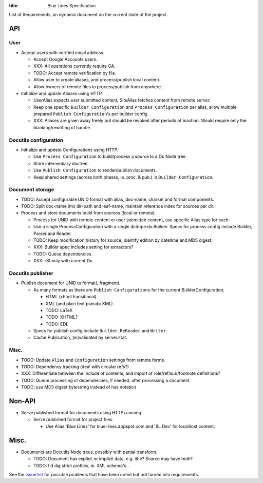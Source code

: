 :title: Blue Lines Specification 

.. default-role:: literal

List of Requirements, an dynamic document on the current state of the project.

API
___

User
~~~~
- Accept users with verified email address.

  - Accept Google Accounts users.
  - XXX: All operations currently require GA.
  - TODO: Accept remote verification by file.
  - Allow user to create aliases, and process/publish local content.
  - Allow owners of remote files to process/publish from anywhere.

- Initialize and update Aliases using HTTP.  

  - UserAlias expects user submitted content, SiteAlias fetches content from
    remote server.
  - Keep one specific `Builder Configuration` and `Process Configuration` per alias, 
    allow multiple prepared ``Publish Configuration``\ 's per builder config.
  - XXX: Aliases are given away freely but should be revoked after periods
    of inaction. Would require only the blanking/rewriting of handle.

Docutils configuration
~~~~~~~~~~~~~~~~~~~~~~
- Initialize and update Configurations using HTTP.

  - Use `Process Configuration` to build/process a source to a Du Node tree.
  - Store intermediary doctree.
  - Use `Publish Configuration` to render/publish documents.
  - Keep shared settings (across both phases, ie. proc. & pub.) in
    `Builder Configuration`. 

Document storage
~~~~~~~~~~~~~~~~
- TODO: Accept configurable UNID format with alias, doc-name, charset and format
  components.
- TODO: Split doc-name into dir-path and leaf-name, maintain reference index for
  sources per dir.
- Process and store documents build from sources (local or remote).

  - Process for UNID with remote content or user submitted content, use specific
    Alias type for each.
  - Use a single ProcessConfiguration with a single dotmpe.du.Builder. 
    Specs for process config include Builder, Parser and Reader.
  - TODO: Keep modification history for source, 
    identify edition by datetime and MD5 digest.  
  - XXX: Builder spec includes setting for extractors?  
  - TODO: Queue dependencies.
  - XXX: rSt only with current Du.

Docutils publisher
~~~~~~~~~~~~~~~~~~
- Publish document for UNID to format(, fragment).  

  - As many formats as there are ``Publish Configurations`` for the current
    BuilderConfiguration;

    - HTML (xhtml transitional)
    - XML (and plain text pseudo XML)
    - TODO: LaTeX  
    - TODO: XHTML?  
    - TODO: EDL  

  - Specs for publish config include ``Builder``, ``ReReader`` and ``Writer``.    
  - Cache Publication, (in)validated by server.stat.

Misc.
~~~~~
- TODO: Update `Alias` and `Configuration` settings from remote forms.
- TODO: Dependency tracking (deal with circular refs?)
- XXX: Differentiate between the include of contents, and import of
  role/ref/sub/footnote definitions? 
- TODO: Queue processing of dependencies, if needed, after processing a
  document.
- TODO: use MD5 digest bytestring instead of hex notation

Non-API
_______
- Serve published format for documents using HTTP+conneg.

  - Serve published format for project files.

    - Use Alias 'Blue Lines' for blue-lines.appspot.com and 'BL Dev' for localhost
      content.

Misc.
_____
- Documents are Docutils Node trees, possibly with partial transform.

  - TODO: Document has explicit or implicit data, e.g. title?
    Source may have both?

  - TODO: I'd dig strict profiles, ie. XML schema's..


See the `issue list`__ for possible problems that have been noted but not turned into requirements.


.. __: issues.rst

